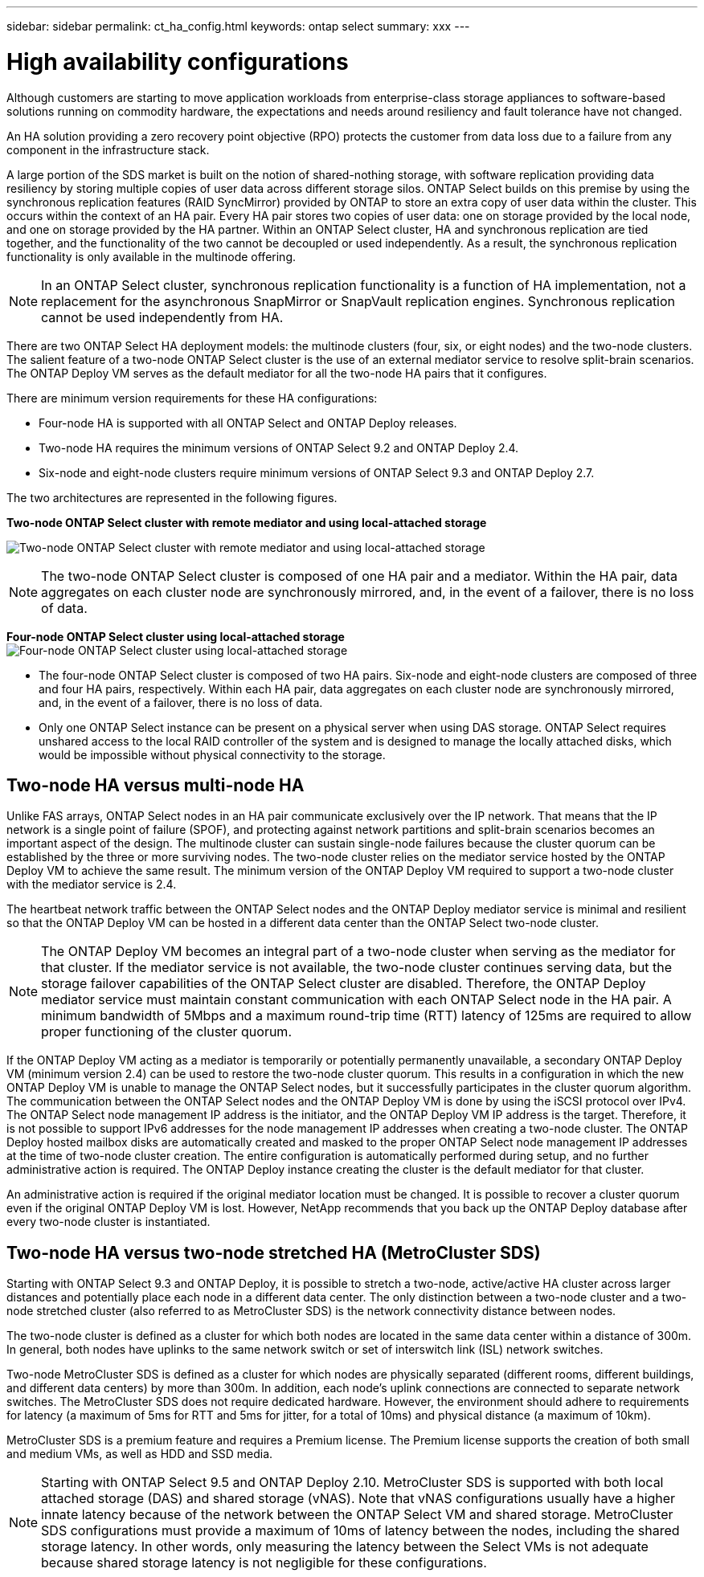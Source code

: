 ---
sidebar: sidebar
permalink: ct_ha_config.html
keywords: ontap select
summary: xxx
---

= High availability configurations
:hardbreaks:
:nofooter:
:icons: font
:linkattrs:
:imagesdir: ./media/

[.lead]
Although customers are starting to move application workloads from enterprise-class storage appliances to software-based solutions running on commodity hardware, the expectations and needs around resiliency and fault tolerance have not changed.

An HA solution providing a zero recovery point objective (RPO) protects the customer from data loss due to a failure from any component in the infrastructure stack.

A large portion of the SDS market is built on the notion of shared-nothing storage, with software replication providing data resiliency by storing multiple copies of user data across different storage silos. ONTAP Select builds on this premise by using the synchronous replication features (RAID SyncMirror) provided by ONTAP to store an extra copy of user data within the cluster. This occurs within the context of an HA pair. Every HA pair stores two copies of user data: one on storage provided by the local node, and one on storage provided by the HA partner. Within an ONTAP Select cluster, HA and synchronous replication are tied together, and the functionality of the two cannot be decoupled or used independently. As a result, the synchronous replication functionality is only available in the multinode offering.

[NOTE]
In an ONTAP Select cluster, synchronous replication functionality is a function of HA implementation, not a replacement for the asynchronous SnapMirror or SnapVault replication engines. Synchronous replication cannot be used independently from HA.

There are two ONTAP Select HA deployment models: the multinode clusters (four, six, or eight nodes) and the two-node clusters. The salient feature of a two-node ONTAP Select cluster is the use of an external mediator service to resolve split-brain scenarios. The ONTAP Deploy VM serves as the default mediator for all the two-node HA pairs that it configures.

There are minimum version requirements for these HA configurations:

* Four-node HA is supported with all ONTAP Select and ONTAP Deploy releases.
* Two-node HA requires the minimum versions of ONTAP Select 9.2 and ONTAP Deploy 2.4.
* Six-node and eight-node clusters require minimum versions of ONTAP Select 9.3 and ONTAP Deploy 2.7.

The two architectures are represented in the following figures.

*Two-node ONTAP Select cluster with remote mediator and using local-attached storage*

image:DDHA_01.jpg[Two-node ONTAP Select cluster with remote mediator and using local-attached storage]

[NOTE]
The two-node ONTAP Select cluster is composed of one HA pair and a mediator. Within the HA pair, data aggregates on each cluster node are synchronously mirrored, and, in the event of a failover, there is no loss of data.

*Four-node ONTAP Select cluster using local-attached storage*
image:DDHA_02.jpg[Four-node ONTAP Select cluster using local-attached storage]

[NOTE]
* The four-node ONTAP Select cluster is composed of two HA pairs. Six-node and eight-node clusters are composed of three and four HA pairs, respectively. Within each HA pair, data aggregates on each cluster node are synchronously mirrored, and, in the event of a failover, there is no loss of data.
* Only one ONTAP Select instance can be present on a physical server when using DAS storage. ONTAP Select requires unshared access to the local RAID controller of the system and is designed to manage the locally attached disks, which would be impossible without physical connectivity to the storage.

== Two-node HA versus multi-node HA

Unlike FAS arrays, ONTAP Select nodes in an HA pair communicate exclusively over the IP network. That means that the IP network is a single point of failure (SPOF), and protecting against network partitions and split-brain scenarios becomes an important aspect of the design. The multinode cluster can sustain single-node failures because the cluster quorum can be established by the three or more surviving nodes. The two-node cluster relies on the mediator service hosted by the ONTAP Deploy VM to achieve the same result. The minimum version of the ONTAP Deploy VM required to support a two-node cluster with the mediator service is 2.4.

The heartbeat network traffic between the ONTAP Select nodes and the ONTAP Deploy mediator service is minimal and resilient so that the ONTAP Deploy VM can be hosted in a different data center than the ONTAP Select two-node cluster.

[NOTE]
The ONTAP Deploy VM becomes an integral part of a two-node cluster when serving as the mediator for that cluster. If the mediator service is not available, the two-node cluster continues serving data, but the storage failover capabilities of the ONTAP Select cluster are disabled. Therefore, the ONTAP Deploy mediator service must maintain constant communication with each ONTAP Select node in the HA pair. A minimum bandwidth of 5Mbps and a maximum round-trip time (RTT) latency of 125ms are required to allow proper functioning of the cluster quorum.

If the ONTAP Deploy VM acting as a mediator is temporarily or potentially permanently unavailable, a secondary ONTAP Deploy VM (minimum version 2.4) can be used to restore the two-node cluster quorum. This results in a configuration in which the new ONTAP Deploy VM is unable to manage the ONTAP Select nodes, but it successfully participates in the cluster quorum algorithm. The communication between the ONTAP Select nodes and the ONTAP Deploy VM is done by using the iSCSI protocol over IPv4. The ONTAP Select node management IP address is the initiator, and the ONTAP Deploy VM IP address is the target. Therefore, it is not possible to support IPv6 addresses for the node management IP addresses when creating a two-node cluster. The ONTAP Deploy hosted mailbox disks are automatically created and masked to the proper ONTAP Select node management IP addresses at the time of two-node cluster creation. The entire configuration is automatically performed during setup, and no further administrative action is required. The ONTAP Deploy instance creating the cluster is the default mediator for that cluster.

An administrative action is required if the original mediator location must be changed. It is possible to recover a cluster quorum even if the original ONTAP Deploy VM is lost. However, NetApp recommends that you back up the ONTAP Deploy database after every two-node cluster is instantiated.

== Two-node HA versus two-node stretched HA (MetroCluster SDS)

Starting with ONTAP Select 9.3 and ONTAP Deploy, it is possible to stretch a two-node, active/active HA cluster across larger distances and potentially place each node in a different data center. The only distinction between a two-node cluster and a two-node stretched cluster (also referred to as MetroCluster SDS) is the network connectivity distance between nodes.

The two-node cluster is defined as a cluster for which both nodes are located in the same data center within a distance of 300m. In general, both nodes have uplinks to the same network switch or set of interswitch link (ISL) network switches.

Two-node MetroCluster SDS is defined as a cluster for which nodes are physically separated (different rooms, different buildings, and different data centers) by more than 300m. In addition, each node’s uplink connections are connected to separate network switches. The MetroCluster SDS does not require dedicated hardware. However, the environment should adhere to requirements for latency (a maximum of 5ms for RTT and 5ms for jitter, for a total of 10ms) and physical distance (a maximum of 10km).

MetroCluster SDS is a premium feature and requires a Premium license. The Premium license supports the creation of both small and medium VMs, as well as HDD and SSD media.

[NOTE]
Starting with ONTAP Select 9.5 and ONTAP Deploy 2.10. MetroCluster SDS is supported with both local attached storage (DAS) and shared storage (vNAS). Note that vNAS configurations usually have a higher innate latency because of the network between the ONTAP Select VM and shared storage. MetroCluster SDS configurations must provide a maximum of 10ms of latency between the nodes, including the shared storage latency. In other words, only measuring the latency between the Select VMs is not adequate because shared storage latency is not negligible for these configurations.
